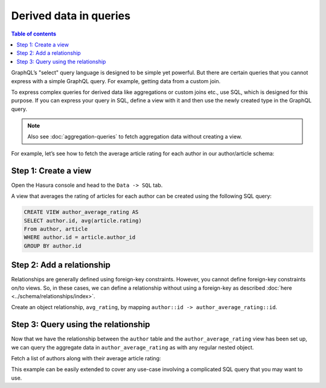 Derived data in queries
=======================

.. contents:: Table of contents
  :backlinks: none
  :depth: 1
  :local:

GraphQL’s "select" query language is designed to be simple yet powerful. But there are certain
queries that you cannot express with a simple GraphQL query. For example, getting data from a custom join.

To express complex queries for derived data like aggregations or custom joins etc., use SQL, which is designed for this
purpose. If you can express your query in SQL, define a view with it and then use the newly created
type in the GraphQL query.

.. note::
  Also see :doc:`aggregation-queries` to fetch aggregation data without creating a view.

For example, let’s see how to fetch the average article rating for each author in our author/article schema:

Step 1: Create a view
---------------------
Open the Hasura console and head to the ``Data -> SQL`` tab.

A view that averages the rating of articles for each author can be created using the following SQL query:

.. code-block:: SQL

  CREATE VIEW author_average_rating AS
  SELECT author.id, avg(article.rating)
  From author, article
  WHERE author.id = article.author_id
  GROUP BY author.id

Step 2: Add a relationship
--------------------------
Relationships are generally defined using foreign-key constraints. However, you cannot define foreign-key constraints
on/to views. So, in these cases, we can define a relationship without using a foreign-key as described
:doc:`here <../schema/relationships/index>`.

Create an object relationship, ``avg_rating``, by mapping ``author::id -> author_average_rating::id``.

Step 3: Query using the relationship
------------------------------------
Now that we have the relationship between the ``author`` table and the ``author_average_rating`` view has been set
up, we can query the aggregate data in ``author_average_rating`` as with any regular nested object.

Fetch a list of authors along with their average article rating:

.. graphiql::
  :view_only:
  :query:
    query {
      author {
        id
        name
        avg_rating {
          avg
        }
      }
    }
  :response:
    {
      "data": {
        "author": [
          {
            "id": 1,
            "name": "Justin",
            "avg_rating": {
              "avg": 2.5
            }
          },
          {
            "id": 2,
            "name": "Beltran",
            "avg_rating": {
              "avg": 3
            }
          },
          {
            "id": 3,
            "name": "Sidney",
            "avg_rating": {
              "avg": 2.6666666666666665
            }
          },
          {
            "id": 4,
            "name": "Anjela",
            "avg_rating": {
              "avg": 2.5
            }
          }
        ]
      }
    }

This example can be easily extended to cover any use-case involving a complicated SQL query that you may want to use.
